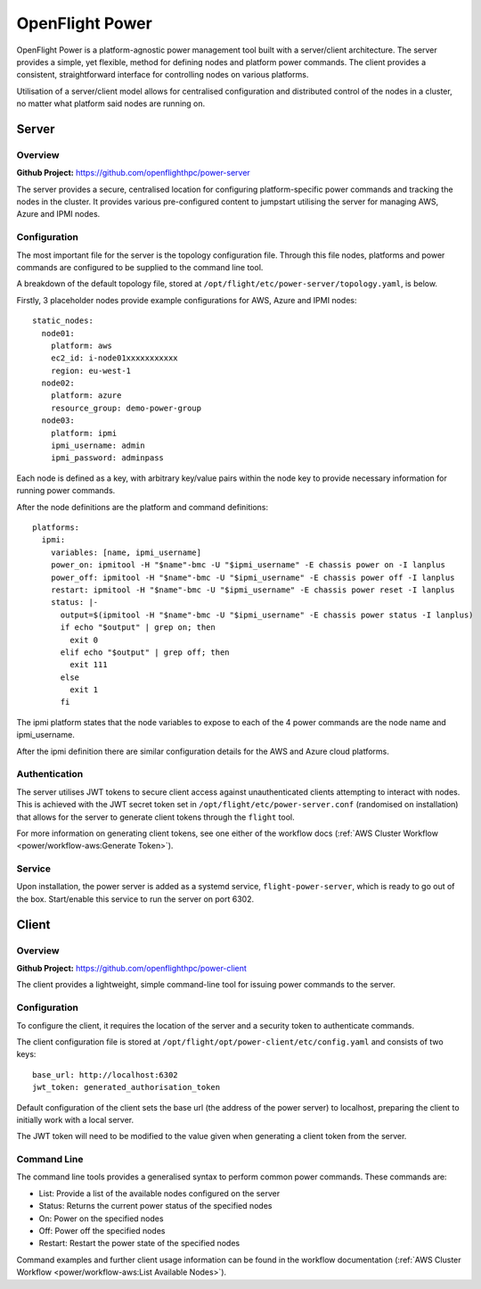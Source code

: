 .. _flight-power:

OpenFlight Power
================

OpenFlight Power is a platform-agnostic power management tool built with a server/client architecture. The server provides a simple, yet flexible, method for defining nodes and platform power commands. The client provides a consistent, straightforward interface for controlling nodes on various platforms. 

Utilisation of a server/client model allows for centralised configuration and distributed control of the nodes in a cluster, no matter what platform said nodes are running on.

Server
------

Overview
^^^^^^^^

**Github Project:** `<https://github.com/openflighthpc/power-server>`_

The server provides a secure, centralised location for configuring platform-specific power commands and tracking the nodes in the cluster. It provides various pre-configured content to jumpstart utilising the server for managing AWS, Azure and IPMI nodes. 

Configuration
^^^^^^^^^^^^^

The most important file for the server is the topology configuration file. Through this file nodes, platforms and power commands are configured to be supplied to the command line tool. 

A breakdown of the default topology file, stored at ``/opt/flight/etc/power-server/topology.yaml``, is below.

Firstly, 3 placeholder nodes provide example configurations for AWS, Azure and IPMI nodes::

    static_nodes:
      node01:
        platform: aws
        ec2_id: i-node01xxxxxxxxxxx
        region: eu-west-1
      node02:
        platform: azure
        resource_group: demo-power-group
      node03:
        platform: ipmi
        ipmi_username: admin
        ipmi_password: adminpass

Each node is defined as a key, with arbitrary key/value pairs within the node key to provide necessary information for running power commands. 

After the node definitions are the platform and command definitions::

    platforms:
      ipmi:
        variables: [name, ipmi_username]
        power_on: ipmitool -H "$name"-bmc -U "$ipmi_username" -E chassis power on -I lanplus
        power_off: ipmitool -H "$name"-bmc -U "$ipmi_username" -E chassis power off -I lanplus
        restart: ipmitool -H "$name"-bmc -U "$ipmi_username" -E chassis power reset -I lanplus
        status: |-
          output=$(ipmitool -H "$name"-bmc -U "$ipmi_username" -E chassis power status -I lanplus)
          if echo "$output" | grep on; then
            exit 0
          elif echo "$output" | grep off; then
            exit 111
          else
            exit 1
          fi

The ipmi platform states that the node variables to expose to each of the 4 power commands are the node name and ipmi_username.

After the ipmi definition there are similar configuration details for the AWS and Azure cloud platforms. 

Authentication
^^^^^^^^^^^^^^

The server utilises JWT tokens to secure client access against unauthenticated clients attempting to interact with nodes. This is achieved with the JWT secret token set in ``/opt/flight/etc/power-server.conf`` (randomised on installation) that allows for the server to generate client tokens through the ``flight`` tool.

For more information on generating client tokens, see one either of the workflow docs (:ref:`AWS Cluster Workflow <power/workflow-aws:Generate Token>`).

Service
^^^^^^^

Upon installation, the power server is added as a systemd service, ``flight-power-server``, which is ready to go out of the box. Start/enable this service to run the server on port 6302.

Client
------

Overview
^^^^^^^^

**Github Project:** `<https://github.com/openflighthpc/power-client>`_

The client provides a lightweight, simple command-line tool for issuing power commands to the server.

Configuration
^^^^^^^^^^^^^

To configure the client, it requires the location of the server and a security token to authenticate commands. 

The client configuration file is stored at ``/opt/flight/opt/power-client/etc/config.yaml`` and consists of two keys::

    base_url: http://localhost:6302
    jwt_token: generated_authorisation_token

Default configuration of the client sets the base url (the address of the power server) to localhost, preparing the client to initially work with a local server. 

The JWT token will need to be modified to the value given when generating a client token from the server.

Command Line
^^^^^^^^^^^^

The command line tools provides a generalised syntax to perform common power commands. These commands are:

- List: Provide a list of the available nodes configured on the server
- Status: Returns the current power status of the specified nodes
- On: Power on the specified nodes
- Off: Power off the specified nodes
- Restart: Restart the power state of the specified nodes

Command examples and further client usage information can be found in the workflow documentation (:ref:`AWS Cluster Workflow <power/workflow-aws:List Available Nodes>`).
